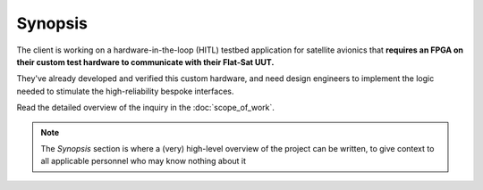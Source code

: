 Synopsis
========

The client is working on a hardware-in-the-loop (HITL) testbed application for
satellite avionics that **requires an FPGA on their custom test hardware to
communicate with their Flat-Sat UUT.**

They've already developed and verified this custom hardware, and need design
engineers to implement the logic needed to stimulate the high-reliability
bespoke interfaces.

Read the detailed overview of the inquiry in the :doc:`scope_of_work`.

.. note::
   
   The *Synopsis* section is where a (very) high-level overview of the project can
   be written, to give context to all applicable personnel who may know nothing
   about it
